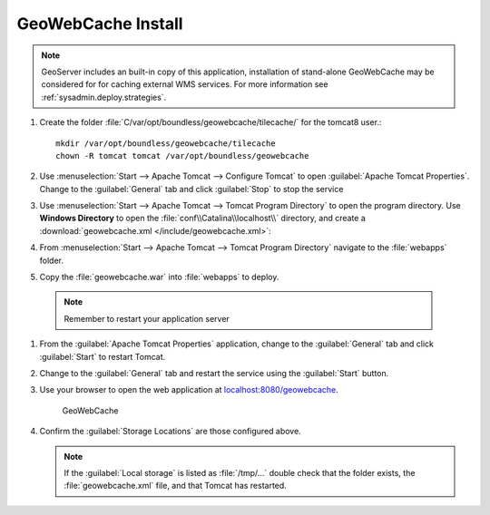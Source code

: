.. _install.ubuntu.tomcat.gwc:

GeoWebCache Install
-------------------

.. note:: GeoServer includes an built-in copy of this application, installation of stand-alone GeoWebCache may be considered for for caching external WMS services. For more information see :ref:`sysadmin.deploy.strategies`.

#. Create the folder :file:`C/var/opt/boundless/geowebcache/tilecache/` for the tomcat8 user.::
       
       mkdir /var/opt/boundless/geowebcache/tilecache
       chown -R tomcat tomcat /var/opt/boundless/geowebcache

#. Use :menuselection:`Start --> Apache Tomcat --> Configure Tomcat` to open :guilabel:`Apache Tomcat Properties`. Change to the :guilabel:`General` tab and click :guilabel:`Stop` to stop the service

#. Use :menuselection:`Start --> Apache Tomcat --> Tomcat Program Directory` to open the program directory. Use **Windows Directory** to open the :file:`conf\\Catalina\\localhost\\` directory, and create a :download:`geowebcache.xml </include/geowebcache.xml>`:
   
   .. literalinclude:: /include/geowebcache.xml
      :language: xml
            
#. From :menuselection:`Start --> Apache Tomcat --> Tomcat Program Directory` navigate to the :file:`webapps` folder.

#. Copy the :file:`geowebcache.war` into :file:`webapps` to deploy.

  .. note:: Remember to restart your application server

#. From the :guilabel:`Apache Tomcat Properties` application, change to the :guilabel:`General` tab and click :guilabel:`Start` to restart Tomcat.

#. Change to the :guilabel:`General` tab and restart the service using the :guilabel:`Start` button.

#. Use your browser to open the web application at `localhost:8080/geowebcache <http://localhost:8080/geowebcache/>`__.

   .. figure:: /img/gwc.png
      
      GeoWebCache

#. Confirm the :guilabel:`Storage Locations` are those configured above.
   
   .. note:: If the :guilabel:`Local storage` is listed as :file:`/tmp/...` double check that the folder exists, the :file:`geowebcache.xml` file, and that Tomcat has restarted.